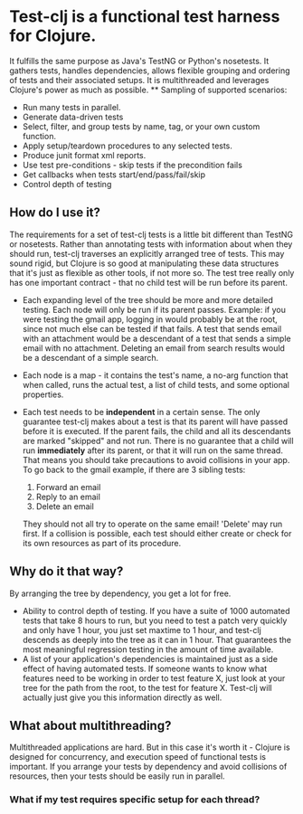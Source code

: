 * Test-clj is a functional test harness for Clojure.  
    It fulfills the same purpose as Java's TestNG or Python's
    nosetests.  It gathers tests, handles dependencies, allows
    flexible grouping and ordering of tests and their associated
    setups.  It is multithreaded and leverages Clojure's power as much
    as possible.
    ** Sampling of supported scenarios:
     + Run many tests in parallel.
     + Generate data-driven tests
     + Select, filter, and group tests by name, tag, or your own
       custom function.
     + Apply setup/teardown procedures to any selected tests.
     + Produce junit format xml reports.
     + Use test pre-conditions - skip tests if the precondition fails
     + Get callbacks when tests start/end/pass/fail/skip
     + Control depth of testing
** How do I use it?
   The requirements for a set of test-clj tests is a little bit
   different than TestNG or nosetests.  Rather than annotating tests
   with information about when they should run, test-clj traverses an
   explicitly arranged tree of tests.  This may sound rigid, but
   Clojure is so good at manipulating these data structures that it's
   just as flexible as other tools, if not more so.  
   The test tree really only has one important contract - that no
   child test will be run before its parent.
   + Each expanding level of the tree should be more and more detailed
     testing.  Each node will only be run if its parent passes.
     Example: if you were testing the gmail app, logging in would
     probably be at the root, since not much else can be tested if
     that fails.  A test that sends email with an attachment would be
     a descendant of a test that sends a simple email with no
     attachment.  Deleting an email from search results would be a
     descendant of a simple search.
   + Each node is a map - it contains the test's name, a no-arg
     function that when called, runs the actual test, a list of child
     tests, and some optional properties.
   + Each test needs to be *independent* in a certain sense.  The only
     guarantee test-clj makes about a test is that its parent will
     have passed before it is executed.  If the parent fails, the
     child and all its descendants are marked "skipped" and not run.
     There is no guarantee that a child will run *immediately* after
     its parent, or that it will run on the same thread.  That means
     you should take precautions to avoid collisions in your app.  To
     go back to the gmail example, if there are 3 sibling tests:
  
      1. Forward an email
      2. Reply to an email
      3. Delete an email
       
     They should not all try to operate on the same email!  'Delete'
     may run first.  If a collision is possible, each test should
     either create or check for its own resources as part of its
     procedure.  
** Why do it that way?
   By arranging the tree by dependency, you get a lot for free.
   + Ability to control depth of testing.  If you have a suite of 1000
     automated tests that take 8 hours to run, but you need to test a
     patch very quickly and only have 1 hour, you just set maxtime to
     1 hour, and test-clj descends as deeply into the tree as it can
     in 1 hour.  That guarantees the most meaningful regression
     testing in the amount of time available.
   + A list of your application's dependencies is maintained just as a
     side effect of having automated tests.  If someone wants to know
     what features need to be working in order to test feature X, just
     look at your tree for the path from the root, to the test for
     feature X.  Test-clj will actually just give you this information
     directly as well.
** What about multithreading?
   Multithreaded applications are hard.  But in this case it's worth
   it - Clojure is designed for concurrency, and execution speed of
   functional tests is important.  If you arrange your tests by
   dependency and avoid collisions of resources, then your tests
   should be easily run in parallel.
*** What if my test requires specific setup for each thread?
